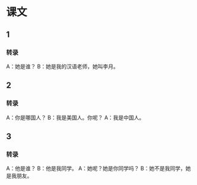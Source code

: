 * 课文
** 1
*** 转录
A：她是谁？
B：她是我的汉语老师，她叫李月。
** 2
*** 转录
A：你是哪国人？
B：我是美国人。你呢？
A：我是中国人。
** 3
*** 转录
A：他是谁？
B：他是我同学。
A：她呢？她是你同学吗？
B：她不是我同学，她是我朋友。
